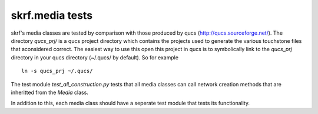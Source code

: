 
skrf.media tests
=================

skrf's media classes are tested by comparison with those produced by qucs (http://qucs.sourceforge.net/). The directory `qucs_prj/` is a qucs project directory which contains the projects used to generate the various touchstone files that aconsidered  correct. The easiest way to use this open this project in qucs is to symbolically link to the `qucs_prj` directory in your qucs directory (~/.qucs/ by default). So for example ::

    ln -s qucs_prj ~/.qucs/


The test module `test_all_construction.py` tests that all media classes can call network creation methods that are inheritted from the `Media` class. 

In addition to this, each media class should have a seperate test module that tests its functionality. 



